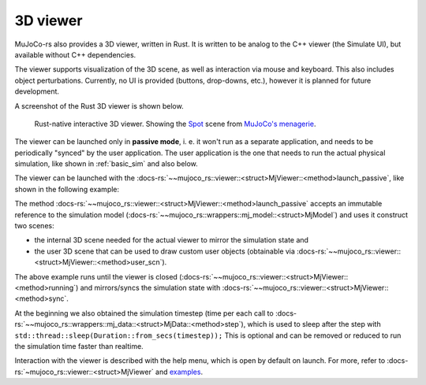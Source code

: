=======================
3D viewer
=======================

MuJoCo-rs also provides a 3D viewer, written in Rust. It is written to be analog to the C++ viewer (the Simulate UI),
but available without C++ dependencies.

The viewer supports visualization of the 3D scene, as well as interaction via mouse and keyboard.
This also includes object perturbations.
Currently, no UI is provided (buttons, drop-downs, etc.), however it is planned for future development.

A screenshot of the Rust 3D viewer is shown below.

.. figure:: ../../img_common/viewer_spot.png

    Rust-native interactive 3D viewer.
    Showing the `Spot <https://github.com/google-deepmind/mujoco_menagerie/tree/main/boston_dynamics_spot>`_ scene from
    `MuJoCo's menagerie <https://mujoco.readthedocs.io/en/stable/models.html>`_.

The viewer can be launched only in **passive mode**, i. e. it won't run as a separate application,
and needs to be periodically "synced" by the user application.
The user application is the one that needs to run the actual physical simulation, like shown in
:ref:`basic_sim` and also below.

The viewer can be launched with the :docs-rs:`~~mujoco_rs::viewer::<struct>MjViewer::<method>launch_passive`,
like shown in the following example:

.. code-block:: rust
    :emphasize-lines: 8

    fn main() {
        /* Initiate the physics simulation */
        let model = MjModel::from_xml("path/to/model.xml").expect("could not load the model");
        let mut data = model.make_data();
        let timestep = model.ffi().opt.timestep;

        /* Launch the viewer  */
        let mut viewer = MjViewer::launch_passive(&model, 100).expect("could not launch the viewer");
        while viewer.running() {
            /* Sync the simulation state with the viewer */
            viewer.sync(&mut data);

            /* Update the simulation state */
            data.step();
            std::thread::sleep(Duration::from_secs(timestep));
        }
    }


The method :docs-rs:`~~mujoco_rs::viewer::<struct>MjViewer::<method>launch_passive` accepts an immutable reference to
the simulation model (:docs-rs:`~~mujoco_rs::wrappers::mj_model::<struct>MjModel`) and uses it construct two scenes:

- the internal 3D scene needed for the actual viewer to mirror the simulation state and
- the user 3D scene that can be used to draw custom user objects (obtainable via
  :docs-rs:`~~mujoco_rs::viewer::<struct>MjViewer::<method>user_scn`).


The above example runs until the viewer is closed (:docs-rs:`~~mujoco_rs::viewer::<struct>MjViewer::<method>running`)
and mirrors/syncs the simulation state with :docs-rs:`~~mujoco_rs::viewer::<struct>MjViewer::<method>sync`.

.. code-block:: rust
    :emphasize-lines: 2, 4

    ...
    while viewer.running() {
        /* Sync the simulation state with the viewer */
        viewer.sync(&mut data);
        ...
    }

At the beginning we also obtained the simulation timestep (time per each call to
:docs-rs:`~~mujoco_rs::wrappers::mj_data::<struct>MjData::<method>step`), which is used to
sleep after the step with ``std::thread::sleep(Duration::from_secs(timestep));``
This is optional and can be removed or reduced to run the simulation time faster than realtime.

Interaction with the viewer is described with the help menu, which is open by default on launch.
For more, refer to :docs-rs:`~mujoco_rs::viewer::<struct>MjViewer` and
`examples <https://github.com/davidhozic/mujoco-rs/tree/main/examples>`_.
